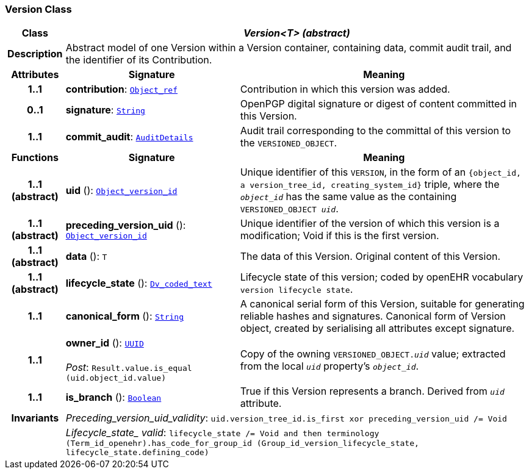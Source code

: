 === Version Class

[cols="^1,3,5"]
|===
h|*Class*
2+^h|*__Version<T> (abstract)__*

h|*Description*
2+a|Abstract model of one Version within a Version container, containing data, commit audit trail, and the identifier of its Contribution.

h|*Attributes*
^h|*Signature*
^h|*Meaning*

h|*1..1*
|*contribution*: `link:/releases/BASE/{base_release}/base_types.html#_object_ref_class[Object_ref^]`
a|Contribution in which this version was added.

h|*0..1*
|*signature*: `link:/releases/BASE/{base_release}/foundation_types.html#_string_class[String^]`
a|OpenPGP digital signature or digest of content committed in this Version.

h|*1..1*
|*commit_audit*: `<<_auditdetails_class,AuditDetails>>`
a|Audit trail corresponding to the committal of this version to the `VERSIONED_OBJECT`.
h|*Functions*
^h|*Signature*
^h|*Meaning*

h|*1..1 +
(abstract)*
|*uid* (): `link:/releases/BASE/{base_release}/base_types.html#_object_version_id_class[Object_version_id^]`
a|Unique identifier of this `VERSION`, in the form of an `{object_id, a version_tree_id, creating_system_id}` triple, where the `_object_id_` has the same value as the containing `VERSIONED_OBJECT _uid_`.

h|*1..1 +
(abstract)*
|*preceding_version_uid* (): `link:/releases/BASE/{base_release}/base_types.html#_object_version_id_class[Object_version_id^]`
a|Unique identifier of the version of which this version is a modification; Void if this is the first version.

h|*1..1 +
(abstract)*
|*data* (): `T`
a|The data of this Version.
Original content of this Version.

h|*1..1 +
(abstract)*
|*lifecycle_state* (): `link:/releases/GCM/{gcm_release}/data_types.html#_dv_coded_text_class[Dv_coded_text^]`
a|Lifecycle state of this version; coded by openEHR vocabulary `version lifecycle state`.

h|*1..1*
|*canonical_form* (): `link:/releases/BASE/{base_release}/foundation_types.html#_string_class[String^]`
a|A canonical serial form of this Version, suitable for generating reliable hashes and signatures.
Canonical form of Version object, created by serialising all attributes except
signature.

h|*1..1*
|*owner_id* (): `link:/releases/BASE/{base_release}/base_types.html#_uuid_class[UUID^]` +
 +
__Post__: `Result.value.is_equal (uid.object_id.value)`
a|Copy of the owning `VERSIONED_OBJECT._uid_` value; extracted from the local `_uid_` property's `_object_id_`.

h|*1..1*
|*is_branch* (): `link:/releases/BASE/{base_release}/foundation_types.html#_boolean_class[Boolean^]`
a|True if this Version represents a branch. Derived from `_uid_` attribute.

h|*Invariants*
2+a|__Preceding_version_uid_validity__: `uid.version_tree_id.is_first xor preceding_version_uid /= Void`

h|
2+a|__Lifecycle_state_ valid__: `lifecycle_state /= Void and then terminology (Term_id_openehr).has_code_for_group_id (Group_id_version_lifecycle_state, lifecycle_state.defining_code)`
|===
